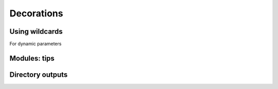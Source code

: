 Decorations
===========

Using wildcards
---------------
For dynamic parameters

Modules: tips
-------------

Directory outputs
-----------------